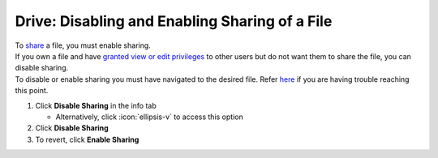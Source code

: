 Drive: Disabling and Enabling Sharing of a File
===============================================

| To `share </users/drive/guides/share_file.html>`_ a file, you must enable sharing.
| If you own a file and have `granted view or edit privileges </users/drive/guides/manage_access.html>`_ to other users but do not want them to share the file, you can disable sharing.
| To disable or enable sharing you must have navigated to the desired file. Refer `here </users/drive/guides/managing_a_file.html>`_ if you are having trouble reaching this point.

#. Click **Disable Sharing** in the info tab

   * Alternatively, click :icon:`ellipsis-v` to access this option
#. Click **Disable Sharing**
#. To revert, click **Enable Sharing**
